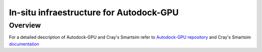 *************************************************************************************
In-situ infraestructure for Autodock-GPU
*************************************************************************************

Overview
========

For a detailed description of Autodock-GPU and Cray's Smartsim refer to `Autodock-GPU repository <https://github.com/ccsb-scripps/AutoDock-GPU>`_ and Cray's Smartsim `documentation <https://www.craylabs.org/docs/overview.html>`_

